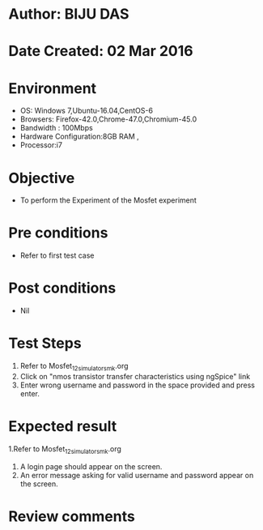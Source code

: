 * Author: BIJU DAS
* Date Created: 02 Mar 2016
* Environment
  - OS: Windows 7,Ubuntu-16.04,CentOS-6
  - Browsers: Firefox-42.0,Chrome-47.0,Chromium-45.0
  - Bandwidth : 100Mbps
  - Hardware Configuration:8GB RAM , 
  - Processor:i7

* Objective
  - To perform the Experiment of the Mosfet experiment

* Pre conditions
  - Refer to first test case 

* Post conditions
   - Nil
* Test Steps
  1. Refer to Mosfet_12_simulator_smk.org
  2. Click on "nmos transistor transfer characteristics using ngSpice" link
  3. Enter wrong username and password in the space provided and press enter.
  

* Expected result
  1.Refer to Mosfet_12_simulator_smk.org
  4. A login page should appear on the screen.
  3. An error message asking for valid username and password appear on the screen.
 

* Review comments